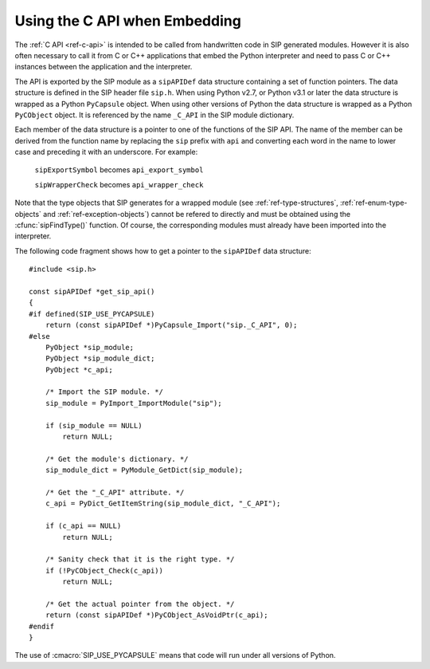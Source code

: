 Using the C API when Embedding
==============================

The :ref:`C API <ref-c-api>` is intended to be called from handwritten code in
SIP generated modules.  However it is also often necessary to call it from C or
C++ applications that embed the Python interpreter and need to pass C or C++
instances between the application and the interpreter.

The API is exported by the SIP module as a ``sipAPIDef`` data structure
containing a set of function pointers.  The data structure is defined in the
SIP header file ``sip.h``.  When using Python v2.7, or Python v3.1 or later the
data structure is wrapped as a Python ``PyCapsule`` object.  When using other
versions of Python the data structure is wrapped as a Python ``PyCObject``
object.  It is referenced by the name ``_C_API`` in the SIP module dictionary.

Each member of the data structure is a pointer to one of the functions of the
SIP API.  The name of the member can be derived from the function name by
replacing the ``sip`` prefix with ``api`` and converting each word in the
name to lower case and preceding it with an underscore.  For example:

    ``sipExportSymbol`` becomes ``api_export_symbol``

    ``sipWrapperCheck`` becomes ``api_wrapper_check``

Note that the type objects that SIP generates for a wrapped module (see
:ref:`ref-type-structures`, :ref:`ref-enum-type-objects` and
:ref:`ref-exception-objects`) cannot be refered to directly and must be
obtained using the :cfunc:`sipFindType()` function.  Of course, the
corresponding modules must already have been imported into the interpreter.

The following code fragment shows how to get a pointer to the ``sipAPIDef``
data structure::

    #include <sip.h>

    const sipAPIDef *get_sip_api()
    {
    #if defined(SIP_USE_PYCAPSULE)
        return (const sipAPIDef *)PyCapsule_Import("sip._C_API", 0);
    #else
        PyObject *sip_module;
        PyObject *sip_module_dict;
        PyObject *c_api;

        /* Import the SIP module. */
        sip_module = PyImport_ImportModule("sip");

        if (sip_module == NULL)
            return NULL;

        /* Get the module's dictionary. */
        sip_module_dict = PyModule_GetDict(sip_module);

        /* Get the "_C_API" attribute. */
        c_api = PyDict_GetItemString(sip_module_dict, "_C_API");

        if (c_api == NULL)
            return NULL;

        /* Sanity check that it is the right type. */
        if (!PyCObject_Check(c_api))
            return NULL;

        /* Get the actual pointer from the object. */
        return (const sipAPIDef *)PyCObject_AsVoidPtr(c_api);
    #endif
    }

The use of :cmacro:`SIP_USE_PYCAPSULE` means that code will run under all
versions of Python.
